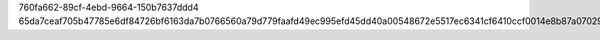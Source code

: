 760fa662-89cf-4ebd-9664-150b7637ddd4
65da7ceaf705b47785e6df84726bf6163da7b0766560a79d779faafd49ec995efd45dd40a00548672e5517ec6341cf6410ccf0014e8b87a070293a95e686d010
